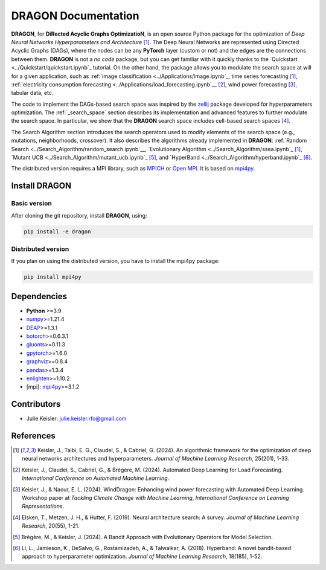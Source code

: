 DRAGON Documentation
====================

**DRAGON**, for **DiRected Acyclic Graphs OptimizatioN**, is an open source Python package for the optimization of *Deep Neural Networks Hyperparameters and Architecture* [1]_. The Deep Neural Networks are represented using Directed Acyclic Graphs (DAGs), where the nodes can be any **PyTorch** layer (custom or not) and the edges are the connections between them. **DRAGON** is not a *no code* package, but you can get familiar with it quickly thanks to the `Quickstart <../Quickstart/quickstart.ipynb`_ tutorial. 
On the other hand, the package allows you to modulate the search space at will for a given application, such as :ref:`image classification <../Applications/image.ipynb`_, time series forecasting [1]_, :ref:`electricity consumption forecasting <../Applications/load_forecasting.ipynb`__ [2]_, wind power forecasting [3]_, tabular data, etc.

The code to implement the DAGs-based search space was inspired by the `zellij <https://zellij.readthedocs.io/en/latest/>`__ package developed for hyperparameters optimization. The  :ref:`_search_space` section describes its implementation and advanced features to further modulate the search space. In particular, we show that the **DRAGON** search space includes cell-based search spaces [4]_.

The Search Algorithm section introduces the search operators used to modify elements of the search space (e.g., mutations, neighborhoods, crossover). It also describes the algorithms already implemented in **DRAGON**: :ref:`Random Search <../Search_Algorithm/random_search.ipynb`__, `Evolutionary Algorithm <../Search_Algorithm/ssea.ipynb`_ [1]_, `Mutant UCB <../Search_Algorithm/mutant_ucb.ipynb`_ [5]_, and `HyperBand <../Search_Algorithm/hyperband.ipynb`_ [6]_.

The distributed version requires a MPI library, such as `MPICH <https://www.mpich.org/>`__
or `Open MPI <https://www.open-mpi.org/>`__.
It is based on `mpi4py <https://mpi4py.readthedocs.io/en/stable/intro.html#what-is-mpi>`__.

Install DRAGON
--------------

Basic version
^^^^^^^^^^^^^

After cloning the git repository, install **DRAGON**, using:

.. code-block:: bash

     pip install -e dragon

Distributed version
^^^^^^^^^^^^^

If you plan on using the distributed version, you have to install the mpi4py package:

.. code-block:: bash

     pip install mpi4py

Dependencies
------------

* **Python** >=3.9
* `numpy <https://numpy.org/>`__>=1.21.4
* `DEAP <https://deap.readthedocs.io/en/master/>`__>=1.3.1
* `botorch <https://botorch.org/>`__>=0.6.3.1
* `gluonts <https://ts.gluon.ai/stable/>`__>=0.11.3
* `gpytorch <https://gpytorch.ai/>`__>=1.6.0
* `graphviz <https://graphviz.org/>`__>=0.8.4
* `pandas <https://pandas.pydata.org/>`__>=1.3.4
* `enlighten <https://python-enlighten.readthedocs.io/en/stable/>`__>=1.10.2
* [mpi]: `mpi4py <https://mpi4py.readthedocs.io/en/stable/>`__>=3.1.2

Contributors
------------
* Julie Keisler: julie.keisler.rfo@gmail.com
References
----------
.. [1] Keisler, J., Talbi, E. G., Claudel, S., & Cabriel, G. (2024). An algorithmic framework for the optimization of deep neural networks architectures and hyperparameters. *Journal of Machine Learning Research*, 25(201), 1-33.
.. [2] Keisler, J., Claudel, S., Cabriel, G., & Brégère, M. (2024). Automated Deep Learning for Load Forecasting. *International Conference on Automated Machine Learning*.
.. [3] Keisler, J., & Naour, E. L. (2024). WindDragon: Enhancing wind power forecasting with Automated Deep Learning. Workshop paper at *Tackling Climate Change with Machine Learning*, *International Conference on Learning Representations*.
.. [4] Elsken, T., Metzen, J. H., & Hutter, F. (2019). Neural architecture search: A survey. *Journal of Machine Learning Research*, 20(55), 1-21.
.. [5] Brégère, M., & Keisler, J. (2024). A Bandit Approach with Evolutionary Operators for Model Selection.
.. [6] Li, L., Jamieson, K., DeSalvo, G., Rostamizadeh, A., & Talwalkar, A. (2018). Hyperband: A novel bandit-based approach to hyperparameter optimization. *Journal of Machine Learning Research*, 18(185), 1-52.